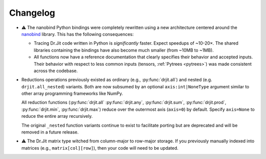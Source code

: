 .. py:module:: drjit

.. _changelog:

Changelog
#########

- ⚠️ The nanobind Python bindings were completely rewritten using a new
  architecture centered around the `nanobind
  <https://github.com/wjakob/nanobind>`__ library. This has the following
  consequences:

  - Tracing Dr.Jit code written in Python is *significantly* faster. Expect
    speedups of ~10-20×. The shared libraries containing the bindings have also
    become much smaller (from ~10MB to ~1MB).

  - All functions now have a reference documentation that clearly specifies
    their behavior and accepted inputs. Their behavior with respect to less
    common inputs (tensors, :ref:`Pytrees <pytrees>`) was made consistent
    across the codebase.

- Reductions operations previously existed as ordinary (e.g.,
  :py:func:`drjit.all`) and nested (e.g. ``drjit.all_nested``) variants. Both
  are now subsumed by an optional ``axis:int|NoneType`` argument similar to
  other array programming frameworks like NumPy.

  All reduction functions (:py:func:`drjit.all` :py:func:`drjit.any`,
  :py:func:`drjit.sum`, :py:func:`drjit.prod`, :py:func:`drjit.min`,
  :py:func:`drjit.max`) reduce over the outermost axis (``axis=0``) by default.
  Specify ``axis=None`` to reduce the entire array recursively.

  The original ``_nested`` function variants continue to exist to facilitate
  porting but are deprecated and will be removed in a future release.

- ⚠️ The Dr.Jit matrix type witched from column-major to row-major storage. If you
  previously manually indexed into matrices (e.g., ``matrix[col][row]``), then
  your code will need to be updated.


